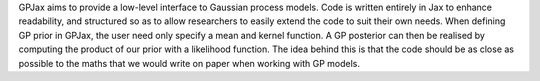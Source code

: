 GPJax aims to provide a low-level interface to Gaussian process models. Code is written entirely in Jax to enhance readability, and structured so as to allow researchers to easily extend the code to suit their own needs. When defining GP prior in GPJax, the user need only specify a mean and kernel function. A GP posterior can then be realised by computing the product of our prior with a likelihood function. The idea behind this is that the code should be as close as possible to the maths that we would write on paper when working with GP models.


